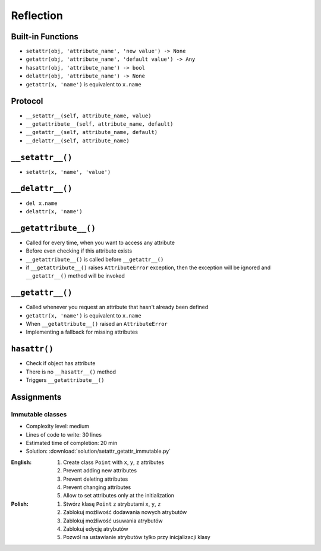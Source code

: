 **********
Reflection
**********



Built-in Functions
==================
* ``setattr(obj, 'attribute_name', 'new value') -> None``
* ``getattr(obj, 'attribute_name', 'default value') -> Any``
* ``hasattr(obj, 'attribute_name') -> bool``
* ``delattr(obj, 'attribute_name') -> None``
* ``getattr(x, 'name')`` is equivalent to ``x.name``


Protocol
========
* ``__setattr__(self, attribute_name, value)``
* ``__getattribute__(self, attribute_name, default)``
* ``__getattr__(self, attribute_name, default)``
* ``__delattr__(self, attribute_name)``


``__setattr__()``
=================
* ``setattr(x, 'name', 'value')``

.. code-block:: python
    :caption: Example ``__setattr__()``

    class Temperature:
        def __init__(self, initial_temperature):
            self.value = initial_temperature

        def __setattr__(self, attribute_name, new_value):
            if attribute_name == 'value' and new_value < 0.0:
                raise ValueError('Kelvin temperature cannot be negative')
            else:
                object.__setattr__(self, attribute_name, new_value)


    t = Temperature(100)

    t.value = 20
    print(t.value)
    # 20

    t.value = -10
    # ValueError: Kelvin temperature cannot be negative


``__delattr__()``
=================
* ``del x.name``
* ``delattr(x, 'name')``

.. code-block:: python
    :caption: Example ``__delattr__()``

    class Temperature:
        def __init__(self, initial_temperature):
            self.value = initial_temperature

        def __delattr__(self, attribute_name):
            if attribute_name == 'value':
                self.value = 0.0
            else:
                object.__delattr__(self, attribute_name)


    t = Temperature(100)

    del t.value
    print(t.value)
    # 0.0


``__getattribute__()``
======================
* Called for every time, when you want to access any attribute
* Before even checking if this attribute exists
* ``__getattribute__()`` is called before ``__getattr__()``
* if ``__getattribute__()`` raises ``AttributeError`` exception, then the exception will be ignored and ``__getattr__()`` method will be invoked

.. code-block:: python
    :caption: Example ``__getattribute__()``

    class Temperature:
        def __init__(self, initial_temperature):
            self.value = initial_temperature

        def __getattribute__(self, attribute_name):
            if attribute_name == 'value':
                raise PermissionError('Field is private')
            else:
                return object.__getattribute__(self, attribute_name)


    temp = Temperature(273)

    temp.value = 20
    print(temp.value)
    # PermissionError: Field is private


``__getattr__()``
=================
* Called whenever you request an attribute that hasn't already been defined
* ``getattr(x, 'name')`` is equivalent to ``x.name``
* When ``__getattribute__()`` raised an ``AttributeError``
* Implementing a fallback for missing attributes


``hasattr()``
=============
* Check if object has attribute
* There is no ``__hasattr__()`` method
* Triggers ``__getattribute__()``


Assignments
===========

Immutable classes
-----------------
* Complexity level: medium
* Lines of code to write: 30 lines
* Estimated time of completion: 20 min
* Solution: :download:`solution/setattr_getattr_immutable.py`

:English:
    #. Create class ``Point`` with ``x``, ``y``, ``z`` attributes
    #. Prevent adding new attributes
    #. Prevent deleting attributes
    #. Prevent changing attributes
    #. Allow to set attributes only at the initialization

:Polish:
    #. Stwórz klasę ``Point`` z atrybutami ``x``, ``y``, ``z``
    #. Zablokuj możliwość dodawania nowych atrybutów
    #. Zablokuj możliwość usuwania atrybutów
    #. Zablokuj edycję atrybutów
    #. Pozwól na ustawianie atrybutów tylko przy inicjalizacji klasy
